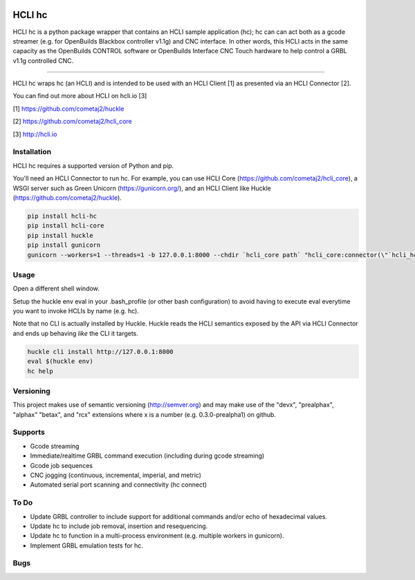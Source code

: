 |pypi|_ |build status|_ |pyver|_

HCLI hc
=======

HCLI hc is a python package wrapper that contains an HCLI sample application (hc); hc can can act both as a gcode streamer (e.g. for OpenBuilds Blackbox controller v1.1g) and CNC interface. In other words, this HCLI acts in the same capacity as the OpenBuilds CONTROL software or OpenBuilds Interface CNC Touch hardware to help control a GRBL v1.1g controlled CNC.

----

HCLI hc wraps hc (an HCLI) and is intended to be used with an HCLI Client [1] as presented via an HCLI Connector [2].

You can find out more about HCLI on hcli.io [3]

[1] https://github.com/cometaj2/huckle

[2] https://github.com/cometaj2/hcli_core

[3] http://hcli.io

Installation
------------

HCLI hc requires a supported version of Python and pip.

You'll need an HCLI Connector to run hc. For example, you can use HCLI Core (https://github.com/cometaj2/hcli_core), a WSGI server such as Green Unicorn (https://gunicorn.org/), and an HCLI Client like Huckle (https://github.com/cometaj2/huckle).


.. code-block:: console

    pip install hcli-hc
    pip install hcli-core
    pip install huckle
    pip install gunicorn
    gunicorn --workers=1 --threads=1 -b 127.0.0.1:8000 --chdir `hcli_core path` "hcli_core:connector(\"`hcli_hc path`\")"

Usage
-----

Open a different shell window.

Setup the huckle env eval in your .bash_profile (or other bash configuration) to avoid having to execute eval everytime you want to invoke HCLIs by name (e.g. hc).

Note that no CLI is actually installed by Huckle. Huckle reads the HCLI semantics exposed by the API via HCLI Connector and ends up behaving *like* the CLI it targets.


.. code-block:: console

    huckle cli install http://127.0.0.1:8000
    eval $(huckle env)
    hc help

Versioning
----------
    
This project makes use of semantic versioning (http://semver.org) and may make use of the "devx",
"prealphax", "alphax" "betax", and "rcx" extensions where x is a number (e.g. 0.3.0-prealpha1)
on github.

Supports
--------

- Gcode streaming
- Immediate/realtime GRBL command execution (including during gcode streaming)
- Gcode job sequences
- CNC jogging (continuous, incremental, imperial, and metric)
- Automated serial port scanning and connectivity (hc connect)

To Do
-----

- Update GRBL controller to include support for additional commands and/or echo of hexadecimal values.
- Update hc to include job removal, insertion and resequencing.
- Update hc to function in a multi-process environment (e.g. multiple workers in gunicorn).
- Implement GRBL emulation tests for hc.

Bugs
----

.. |build status| image:: https://circleci.com/gh/cometaj2/hcli_hc.svg?style=shield
.. _build status: https://circleci.com/gh/cometaj2/hcli_hc
.. |pypi| image:: https://img.shields.io/pypi/v/hcli-hc?label=hcli-hc
.. _pypi: https://pypi.org/project/hcli-hc
.. |pyver| image:: https://img.shields.io/pypi/pyversions/hcli-hc.svg
.. _pyver: https://pypi.org/project/hcli-hc
